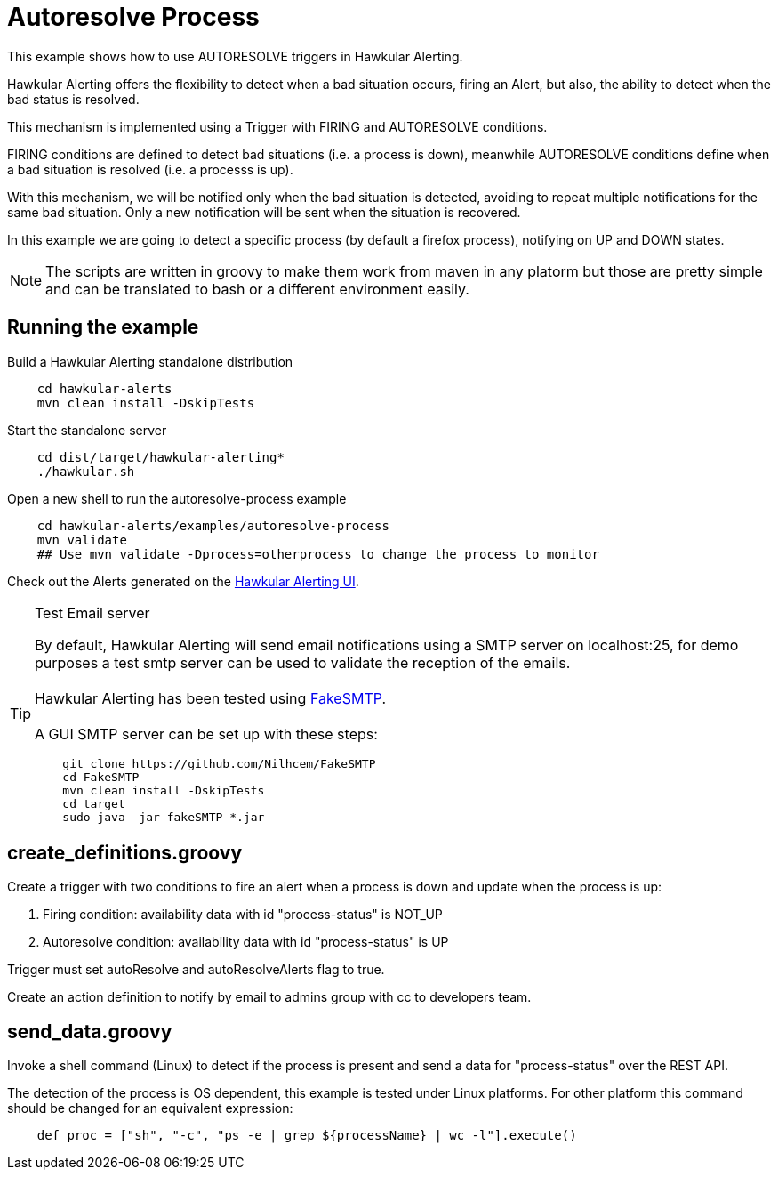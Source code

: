 = Autoresolve Process

This example shows how to use AUTORESOLVE triggers in Hawkular Alerting.

Hawkular Alerting offers the flexibility to detect when a bad situation occurs, firing an Alert, but also,
the ability to detect when the bad status is resolved.

This mechanism is implemented using a Trigger with FIRING and AUTORESOLVE conditions.

FIRING conditions are defined to detect bad situations (i.e. a process is down), meanwhile AUTORESOLVE conditions
define when a bad situation is resolved (i.e. a processs is up).

With this mechanism, we will be notified only when the bad situation is detected, avoiding to repeat multiple
notifications for the same bad situation. Only a new notification will be sent when the situation is recovered.

In this example we are going to detect a specific process (by default a firefox process), notifying on UP and DOWN
states.

[NOTE]
====
The scripts are written in groovy to make them work from maven in any platorm but those are pretty simple and can be
translated to bash or a different environment easily.
====

== Running the example

Build a Hawkular Alerting standalone distribution

[source,shell,subs="+attributes"]
----
    cd hawkular-alerts
    mvn clean install -DskipTests
----

Start the standalone server

[source,shell,subs="+attributes"]
----
    cd dist/target/hawkular-alerting*
    ./hawkular.sh
----

Open a new shell to run the autoresolve-process example

[source,shell,subs="+attributes"]
----
    cd hawkular-alerts/examples/autoresolve-process
    mvn validate
    ## Use mvn validate -Dprocess=otherprocess to change the process to monitor
----

Check out the Alerts generated on the link:http://localhost:8080/hawkular/alerts/ui[Hawkular Alerting UI].

[TIP]
.Test Email server
==================
By default, Hawkular Alerting will send email notifications using a SMTP server on localhost:25, for demo purposes
 a test smtp server can be used to validate the reception of the emails. +
  +
Hawkular Alerting has been tested using
  https://nilhcem.github.io/FakeSMTP/[FakeSMTP]. +
  +
A GUI SMTP server can be set up with these steps:
[source,shell,subs="+attributes"]
----
    git clone https://github.com/Nilhcem/FakeSMTP
    cd FakeSMTP
    mvn clean install -DskipTests
    cd target
    sudo java -jar fakeSMTP-*.jar
----
==================

== create_definitions.groovy

Create a trigger with two conditions to fire an alert when a process is down and update when the process is up:

    . Firing condition: availability data with id "process-status" is NOT_UP
    . Autoresolve condition: availability data with id "process-status" is UP

Trigger must set autoResolve and autoResolveAlerts flag to true.

Create an action definition to notify by email to admins group with cc to developers team.

== send_data.groovy

Invoke a shell command (Linux) to detect if the process is present and send a data for "process-status" over the REST
 API.

The detection of the process is OS dependent, this example is tested under Linux platforms.
For other platform this command should be changed for an equivalent expression:

[source,shell,subs="+attributes"]
----
    def proc = ["sh", "-c", "ps -e | grep ${processName} | wc -l"].execute()
----
